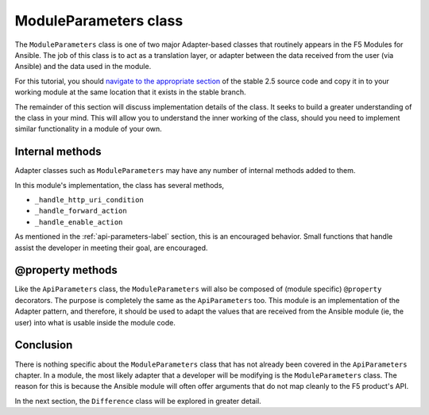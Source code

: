 ModuleParameters class
======================

The ``ModuleParameters`` class is one of two major Adapter-based classes that routinely appears
in the F5 Modules for Ansible. The job of this class is to act as a translation layer, or
adapter between the data received from the user (via Ansible) and the data used in the module.

For this tutorial, you should `navigate to the appropriate section`_ of the stable 2.5 source
code and copy it in to your working module at the same location that it exists in the stable
branch.

The remainder of this section will discuss implementation details of the class. It seeks to
build a greater understanding of the class in your mind. This will allow you to understand
the inner working of the class, should you need to implement similar functionality in a module
of your own.

Internal methods
----------------

Adapter classes such as ``ModuleParameters`` may have any number of internal methods added to
them.

In this module's implementation, the class has several methods,

* ``_handle_http_uri_condition``
* ``_handle_forward_action``
* ``_handle_enable_action``

As mentioned in the :ref:`api-parameters-label` section, this is an encouraged behavior. Small
functions that handle assist the developer in meeting their goal, are encouraged.

@property methods
-----------------

Like the ``ApiParameters`` class, the ``ModuleParameters`` will also be composed of (module
specific) ``@property`` decorators. The purpose is completely the same as the
``ApiParameters`` too. This module is an implementation of the Adapter pattern, and therefore,
it should be used to adapt the values that are received from the Ansible module (ie, the user)
into what is usable inside the module code.

Conclusion
----------

There is nothing specific about the ``ModuleParameters`` class that has not already been
covered in the ``ApiParameters`` chapter. In a module, the most likely adapter that a developer
will be modifying is the ``ModuleParameters`` class. The reason for this is because the Ansible
module will often offer arguments that do not map cleanly to the F5 product's API.

In the next section, the ``Difference`` class will be explored in greater detail.

.. _navigate to the appropriate section: https://github.com/F5Networks/f5-ansible/blob/stable-2.5/library/bigip_policy_rule.py#L327
